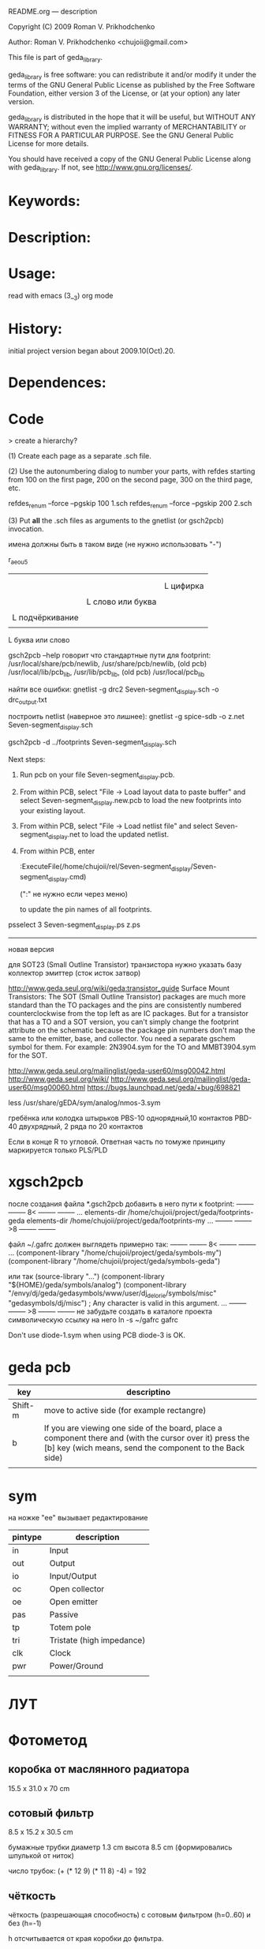 README.org ---  description



Copyright (C) 2009 Roman V. Prikhodchenko



Author: Roman V. Prikhodchenko <chujoii@gmail.com>

  

  This file is part of geda_library.
  
  geda_library is free software: you can redistribute it and/or modify
  it under the terms of the GNU General Public License as published by
  the Free Software Foundation, either version 3 of the License, or
  (at your option) any later version.
  
  geda_library is distributed in the hope that it will be useful,
  but WITHOUT ANY WARRANTY; without even the implied warranty of
  MERCHANTABILITY or FITNESS FOR A PARTICULAR PURPOSE.  See the
  GNU General Public License for more details.
  
  You should have received a copy of the GNU General Public License
  along with geda_library.  If not, see <http://www.gnu.org/licenses/>.
  
  
  
* Keywords:
  
  

* Description:
  
  
  
* Usage:
  
  read with emacs (3__3) org mode
  
  
  
  
* History:
  
  initial project version began about 2009.10(Oct).20.
  
* Dependences:
* Code  


  > create a hierarchy?  

(1) Create each page as a separate .sch file.

(2) Use the autonumbering dialog to number your parts, with refdes starting 
from 100 on the first page, 200 on the second page, 300 on the third page, 
etc.

refdes_renum --force --pgskip 100 1.sch
refdes_renum --force --pgskip 200 2.sch

(3) Put *all* the .sch files as arguments to the gnetlist (or gsch2pcb) 
invocation.

  
  
имена должны быть в таком виде (не нужно использовать "-")


r_aeou5
|||   |
|||   |
|||   L цифирка
|||
||L слово или буква
||
|L подчёркивание
|
L буква или слово

gsch2pcb --help  говорит что стандартные пути для footprint:
/usr/local/share/pcb/newlib, /usr/share/pcb/newlib, (old pcb) /usr/local/lib/pcb_lib, /usr/lib/pcb_lib, (old pcb) /usr/local/pcb_lib

найти все ошибки:
gnetlist -g drc2 Seven-segment_display.sch -o drc_output.txt

построить netlist (наверное это лишнее):
gnetlist -g spice-sdb -o z.net Seven-segment_display.sch


gsch2pcb -d ../footprints Seven-segment_display.sch







Next steps:
1.  Run pcb on your file Seven-segment_display.pcb.
2.  From within PCB, select "File -> Load layout data to paste buffer"
    and select Seven-segment_display.new.pcb to load the new footprints into your existing layout.
3.  From within PCB, select "File -> Load netlist file" and select 
    Seven-segment_display.net to load the updated netlist.

4.  From within PCB, enter

           :ExecuteFile(/home/chujoii/rel/Seven-segment_display/Seven-segment_display.cmd)

	   (":" не нужно если через меню)

    to update the pin names of all footprints.



psselect 3 Seven-segment_display.ps z.ps

--------------------------------------------------------------------------------
новая версия

для SOT23 (Small Outline Transistor) транзистора нужно указать базу коллектор эмиттер (сток исток затвор)


http://www.geda.seul.org/wiki/geda:transistor_guide
Surface Mount Transistors: The SOT (Small Outline Transistor) packages are much more standard than the TO packages and the pins are consistently numbered counterclockwise from the top left as are IC packages. But for a transistor that has a TO and a SOT version, you can't simply change the footprint attribute on the schematic because the package pin numbers don't map the same to the emitter, base, and collector. You need a separate gschem symbol for them. For example: 2N3904.sym for the TO and MMBT3904.sym for the SOT.


http://www.geda.seul.org/mailinglist/geda-user60/msg00042.html
http://www.geda.seul.org/wiki/
http://www.geda.seul.org/mailinglist/geda-user60/msg00060.html
https://bugs.launchpad.net/geda/+bug/698821

less /usr/share/gEDA/sym/analog/nmos-3.sym


гребёнка или колодка штырьков
PBS-10 однорядный,10 контактов
PBD-40 двухрядный, 2 ряда по 20 контактов

Если в конце R то угловой.
Ответная часть по томуже принципу маркируется только PLS/PLD 



* xgsch2pcb
  
  после создания файла *.gsch2pcb
  добавить в него пути к footprint:
  -------- -------- 8< -------- --------
  ...
  elements-dir /home/chujoii/project/geda/footprints-geda
  elements-dir /home/chujoii/project/geda/footprints-my
  ...
  -------- -------- >8 -------- --------

  
  файл ~/.gafrc должен выглядеть примерно так:
  -------- -------- 8< -------- --------
  ...
  (component-library "/home/chujoii/project/geda/symbols-my")
  (component-library "/home/chujoii/project/geda/symbols-geda")
  
  или так
  (source-library "…")
  (component-library "${HOME}/geda/symbols/analog")
  (component-library
  "/envy/dj/geda/gedasymbols/www/user/dj_delorie/symbols/misc"
  "gedasymbols/dj/misc") ; Any character is valid in this argument.
  ...
  -------- -------- >8 -------- --------
  не забудьте создать в каталоге проекта символическую ссылку на него
  ln -s ~/gafrc gafrc


  Don't use diode-1.sym when using PCB
  diode-3 is OK.



* geda pcb
  | key     | descriptino                                                                                                                                                         |
  |---------+---------------------------------------------------------------------------------------------------------------------------------------------------------------------|
  | Shift-m | move to active side (for example rectangre)                                                                                                                         |
  | b       | If you are viewing one side of the board, place a component there and (with the cursor over it) press the [b] key (wich means, send the component to the Back side) |
  |         |                                                                                                                                                                     |
  
   


* sym
 

на ножке "ee" вызывает редактирование
 

| pintype | description               |
|---------+---------------------------|
| in      | Input                     |
| out     | Output                    |
| io      | Input/Output              |
| oc      | Open collector            |
| oe      | Open emitter              |
| pas     | Passive                   |
| tp      | Totem pole                |
| tri     | Tristate (high impedance) |
| clk     | Clock                     |
| pwr     | Power/Ground              |
|         |                           |



* ЛУТ

* Фотометод
  
** коробка от маслянного радиатора
   15.5 x 31.0 x 70 cm

** сотовый фильтр
   8.5 x 15.2 x 30.5 cm

   бумажные трубки диаметр 1.3 cm   высота 8.5 cm (формировались шпулькой от ниток)

   число трубок: (+ (* 12 9) (* 11 8) -4) = 192

   
** чёткость
   чёткость (разрешающая способность) с сотовым фильтром (h=0..60) и без (h=-1)
   
   h отсчитывается от края коробки до фильтра.
   


   ------------------ бумажный экран
   ^
   ^
   h = изменялось
   v
   v
   x x x x x x x x x x  расчёска
   +-----------------+
   |                 |
   |                 |
   |                 |
   |                 |
   |                 |
   |                 |
   |                 | коробка
   |                 |
   |                 |
   |                 |
   |                 |
   |                 |
   |     \ V /       |
   |---- лампа ------|
   +-----------------+




   Dmax - измерялось так: расчёска (импровизированный фотошаблон)
   находится на краю коробки, а бумажный экран (импровизированная плата)
   отодвигается от расчёски до того момента когда невозможно точно
   подсчитать число зубьев на тени видимой на экране.

   было проведено 2 опыта: Dmax1 и Dmax2

   #+PLOT: ind:1 title:"distance for max resolution"
   |  h | Dmax1, cm | Dmax2, cm |
   |----+-----------+-----------|
   | -1 |       4.5 |       3.5 |
   |  0 |       5.5 |       4.5 |
   | 24 |       6.5 |       5.0 |
   | 40 |       7.5 |       6.5 |
   | 60 |       6.5 |       5.8 |


   [[./resolution.svg]]
   
   итог: чёткость изображения с сотовым фильтром на расстоянии 40cm от
   платы позволяет в ~2 раза (в 1.7 раза по сравению с опытом без фильтра)
   увеличить чёткость.

** линейность освещения платы с сотовым фильтром

   вид с боку 

   o
   f
   f
   s
   e
   t
   =
   0 5 10 15 20 25 30
   +-----------------+
   |     ^           |
   |     ^           |
   |     h = 0 ..40  |
   |     v           |
   |     v           |
   |||||||||||||||||||ячеистый фильтр
   |||||||||||||||||||
   |                 |
   |                 |
   |                 |
   |                 | коробка
   |                 |
   |     \ V /       |
   |---- лампа ------|
   +-----------------+


   вид сверху:
   
   буквы "о" - это сотовый фильтр

   +-----------------+
   |ooooooooooooooooo|
   |F0oooooF15ooooF30| -----------------> ось x  по этой оси двигался фотоприёмник
   |ooooooooooooooooo|
   +-----------------+



   смещение фотоприёмника относительно длинной стороны коробки по центру другой стороны


   #+PLOT: ind:1 title:"linear"
   | offset |  h=-1 |   h=0 |  h=20 |  h=40 |  h=60 |
   |--------+-------+-------+-------+-------+-------|
   |      0 | 1.460 | 1.098 | 1.279 | 1.136 | 0.651 |
   |      5 | 1.400 | 1.075 | 1.323 | 1.279 | 1.340 |
   |     10 | 1.416 | 0.937 | 1.129 | 1.345 | 1.317 |
   |     15 | 1.386 | 0.667 | 0.642 | 0.788 | 1.121 |
   |     20 | 1.451 | 0.558 | 0.492 | 0.496 | 0.571 |
   |     25 | 1.444 | 0.577 | 0.481 | 0.566 | 0.493 |
   |     30 | 1.406 | 0.421 | 0.501 | 0.433 | 0.479 |



   [[./linear.svg]]
 

   итог:
- без сотового фильтра освещение равномерное
- с сотовым фильтром освещение неравномерное 
- например при наилучьшей чёткости (h=40) линейность в пределах
  -10..+10 сантиметров от левого края.  В результате имеем 20x20
  сантиметров прямоугольник в левом краю коробки в пределах которого
  можно работать, но требуются дополнительные измерения (измерения
  проходили только по оси x в одну сторону). Большую погрешность
  вносит неточечность источника освещения (в лампе три рожка) и
  неидеальное параболическое зеркало за лампой (мятая фольга уложена в
  корпус маслянного радиатора)
   
